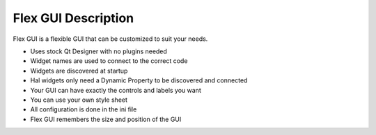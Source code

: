 Flex GUI Description
====================

Flex GUI is a flexible GUI that can be customized to suit your needs.

* Uses stock Qt Designer with no plugins needed
* Widget names are used to connect to the correct code
* Widgets are discovered at startup
* Hal widgets only need a Dynamic Property to be discovered and connected
* Your GUI can have exactly the controls and labels you want
* You can use your own style sheet
* All configuration is done in the ini file
* Flex GUI remembers the size and position of the GUI
